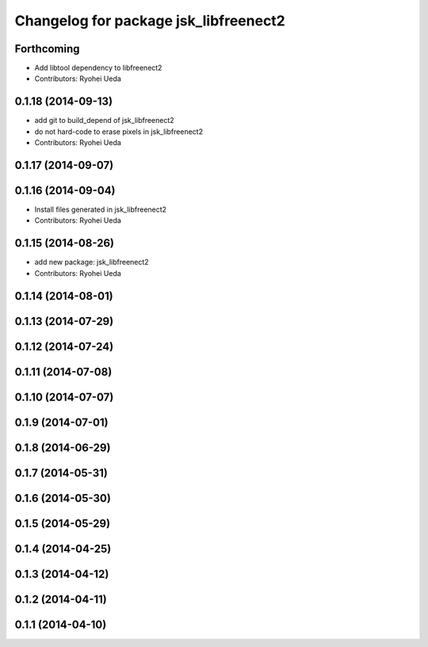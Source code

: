 ^^^^^^^^^^^^^^^^^^^^^^^^^^^^^^^^^^^^^^
Changelog for package jsk_libfreenect2
^^^^^^^^^^^^^^^^^^^^^^^^^^^^^^^^^^^^^^

Forthcoming
-----------
* Add libtool dependency to libfreenect2
* Contributors: Ryohei Ueda

0.1.18 (2014-09-13)
-------------------
* add git to build_depend of jsk_libfreenect2
* do not hard-code to erase pixels in jsk_libfreenect2
* Contributors: Ryohei Ueda

0.1.17 (2014-09-07)
-------------------

0.1.16 (2014-09-04)
-------------------
* Install files generated in jsk_libfreenect2
* Contributors: Ryohei Ueda

0.1.15 (2014-08-26)
-------------------
* add new package: jsk_libfreenect2
* Contributors: Ryohei Ueda

0.1.14 (2014-08-01)
-------------------

0.1.13 (2014-07-29)
-------------------

0.1.12 (2014-07-24)
-------------------

0.1.11 (2014-07-08)
-------------------

0.1.10 (2014-07-07)
-------------------

0.1.9 (2014-07-01)
------------------

0.1.8 (2014-06-29)
------------------

0.1.7 (2014-05-31)
------------------

0.1.6 (2014-05-30)
------------------

0.1.5 (2014-05-29)
------------------

0.1.4 (2014-04-25)
------------------

0.1.3 (2014-04-12)
------------------

0.1.2 (2014-04-11)
------------------

0.1.1 (2014-04-10)
------------------
